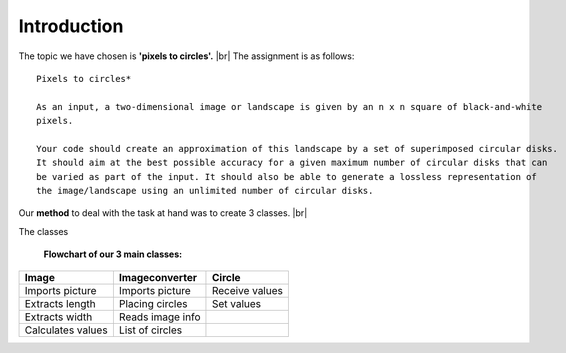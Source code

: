 Introduction
==============

The topic we have chosen is **'pixels to circles'.** |br|
The assignment is as follows: 

::  
    
    Pixels to circles* 

    As an input, a two-dimensional image or landscape is given by an n x n square of black-and-white 
    pixels.

    Your code should create an approximation of this landscape by a set of superimposed circular disks. 
    It should aim at the best possible accuracy for a given maximum number of circular disks that can
    be varied as part of the input. It should also be able to generate a lossless representation of 
    the image/landscape using an unlimited number of circular disks.




Our **method** to deal with the task at hand was to create 3 classes. |br|

The classes 

    **Flowchart of our 3 main classes:**

.. figure:: images/flowchart.*
    :width: 550 px
    :height: 300 px

        


+------------------+----------------------+----------------------+
| Image            |  Imageconverter      |       Circle         |
+==================+======================+======================+
| Imports picture  | Imports picture      | Receive values       |
+------------------+----------------------+----------------------+
| Extracts length  | Placing circles      | Set values           |
+------------------+----------------------+----------------------+
| Extracts width   | Reads image info     |                      |
+------------------+----------------------+----------------------+
| Calculates values| List of circles      |                      | 
+------------------+----------------------+----------------------+




.. |br| raw:: html

   <br />